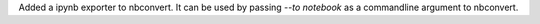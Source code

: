 Added a ipynb exporter to nbconvert.  It can be used by passing `--to notebook` 
as a commandline argument to nbconvert.
